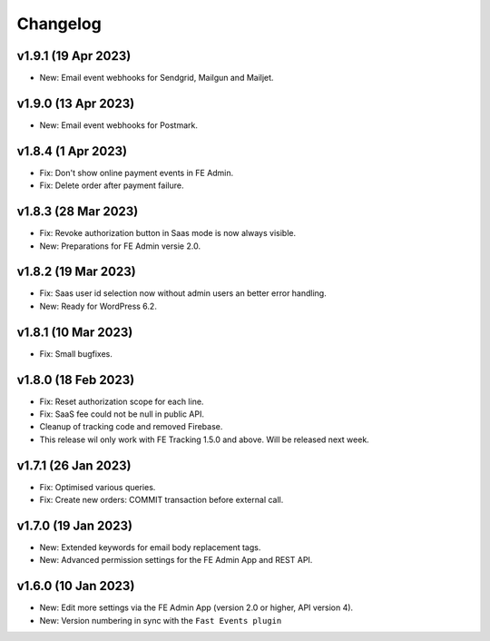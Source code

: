 Changelog
=========

v1.9.1 (19 Apr 2023)
--------------------
* New: Email event webhooks for Sendgrid, Mailgun and Mailjet.

v1.9.0 (13 Apr 2023)
--------------------
* New: Email event webhooks for Postmark.

v1.8.4 (1 Apr 2023)
-------------------
* Fix: Don't show online payment events in FE Admin.
* Fix: Delete order after payment failure.

v1.8.3 (28 Mar 2023)
--------------------
* Fix: Revoke authorization button in Saas mode is now always visible.
* New: Preparations for FE Admin versie 2.0.

v1.8.2 (19 Mar 2023)
--------------------
* Fix: Saas user id selection now without admin users an better error handling.
* New: Ready for WordPress 6.2.

v1.8.1 (10 Mar 2023)
--------------------
* Fix: Small bugfixes.

v1.8.0 (18 Feb 2023)
--------------------
* Fix: Reset authorization scope for each line.
* Fix: SaaS fee could not be null in public API.
* Cleanup of tracking code and removed Firebase.
* This release wil only work with FE Tracking 1.5.0 and above. Will be released next week.

v1.7.1 (26 Jan 2023)
--------------------
* Fix: Optimised various queries.
* Fix: Create new orders: COMMIT transaction before external call.

v1.7.0 (19 Jan 2023)
--------------------
* New: Extended keywords for email body replacement tags.
* New: Advanced permission settings for the FE Admin App and REST API.

v1.6.0 (10 Jan 2023)
--------------------
* New: Edit more settings via the FE Admin App (version 2.0 or higher, API version 4).
* New: Version numbering in sync with the ``Fast Events plugin``

